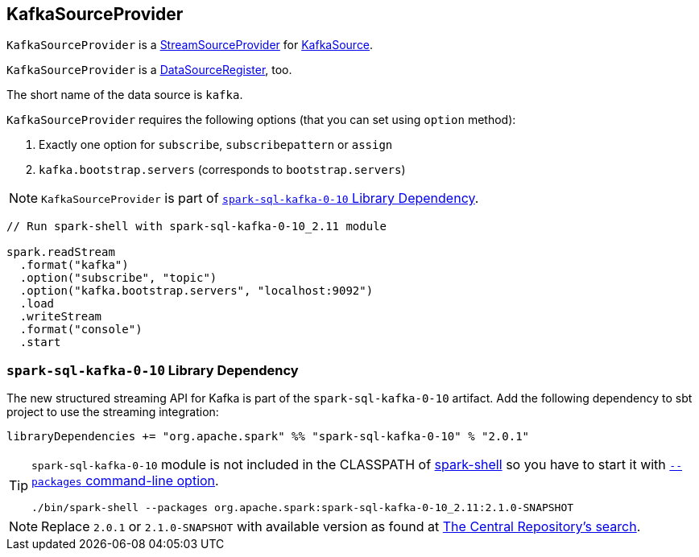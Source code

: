 == [[KafkaSourceProvider]] KafkaSourceProvider

`KafkaSourceProvider` is a link:spark-sql-streaming-StreamSourceProvider.adoc[StreamSourceProvider] for link:spark-sql-streaming-KafkaSource.adoc[KafkaSource].

`KafkaSourceProvider` is a link:spark-sql-DataSourceRegister.adoc[DataSourceRegister], too.

The short name of the data source is `kafka`.

`KafkaSourceProvider` requires the following options (that you can set using `option` method):

1. Exactly one option for `subscribe`, `subscribepattern` or `assign`
2. `kafka.bootstrap.servers` (corresponds to `bootstrap.servers`)

NOTE: `KafkaSourceProvider` is part of <<spark-sql-kafka-0-10, `spark-sql-kafka-0-10` Library Dependency>>.

[source, scala]
----
// Run spark-shell with spark-sql-kafka-0-10_2.11 module

spark.readStream
  .format("kafka")
  .option("subscribe", "topic")
  .option("kafka.bootstrap.servers", "localhost:9092")
  .load
  .writeStream
  .format("console")
  .start
----

=== [[spark-sql-kafka-0-10]] `spark-sql-kafka-0-10` Library Dependency

The new structured streaming API for Kafka is part of the `spark-sql-kafka-0-10` artifact. Add the following dependency to sbt project to use the streaming integration:

```
libraryDependencies += "org.apache.spark" %% "spark-sql-kafka-0-10" % "2.0.1"
```

[TIP]
====
`spark-sql-kafka-0-10` module is not included in the CLASSPATH of link:spark-shell.adoc[spark-shell] so you have to start it with link:spark-submit.adoc#packages[`--packages` command-line option].

```
./bin/spark-shell --packages org.apache.spark:spark-sql-kafka-0-10_2.11:2.1.0-SNAPSHOT
```
====

NOTE: Replace `2.0.1` or `2.1.0-SNAPSHOT` with available version as found at http://search.maven.org/#search%7Cga%7C1%7Ca%3A%22spark-streaming-kafka-0-10_2.11%22[The Central Repository's search].
